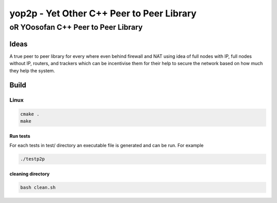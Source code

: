####################################################################################################
yop2p - Yet Other C++ Peer to Peer Library
####################################################################################################
****************************************************************************************************
oR YOosofan C++ Peer to Peer Library
****************************************************************************************************

Ideas
####################################################################################################

A true peer to peer library for every where even behind firewall and NAT using idea of full nodes with IP, full nodes without IP, routers, and trackers which can be incentivise them
for their help to secure the network based on how much they help the system.

Build
####################################################################################################

Linux
****************************************************************************************************

.. code:: sh

    cmake .
    make

Run tests
====================================================================================================

For each tests in test/ directory an executable file is generated and can be run. For example

.. code:: sh

    ./testp2p


cleaning directory
====================================================================================================

.. code:: sh

    bash clean.sh
